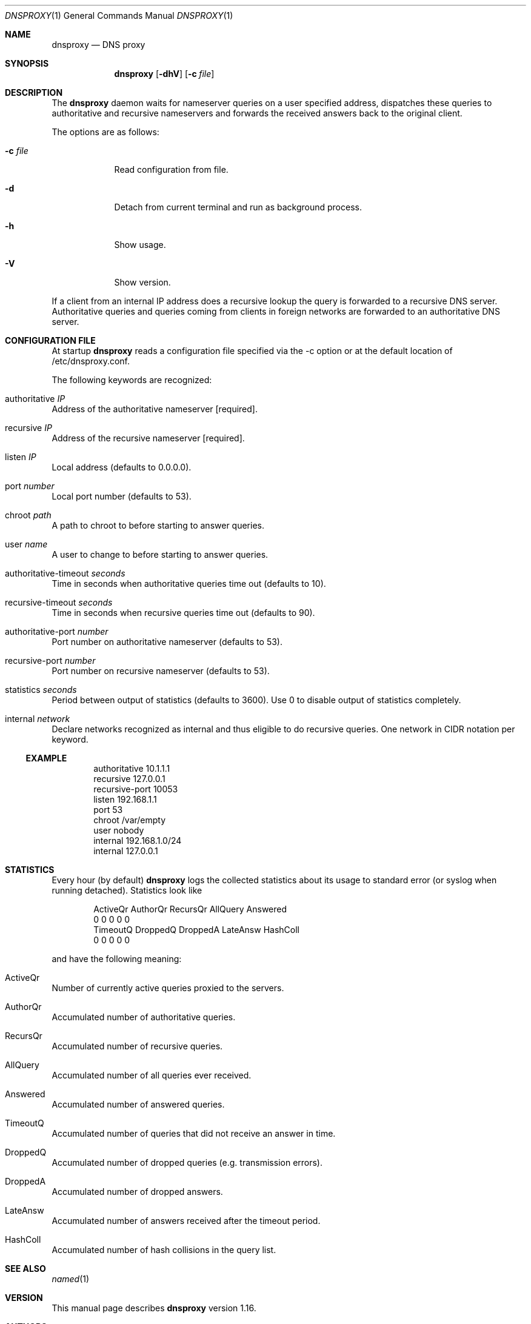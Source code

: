 .\" $Id: dnsproxy.1.in,v 1.8 2004/04/05 12:47:07 armin Exp $
.\"
.\" Copyright (c) 2003,2004 Armin Wolfermann
.\"
.\" Permission is hereby granted, free of charge, to any person obtaining a
.\" copy of this software and associated documentation files (the "Software"),
.\" to deal in the Software without restriction, including without limitation
.\" the rights to use, copy, modify, merge, publish, distribute, sublicense,
.\" and/or sell copies of the Software, and to permit persons to whom the
.\" Software is furnished to do so, subject to the following conditions:
.\"
.\" The above copyright notice and this permission notice shall be included in
.\" all copies or substantial portions of the Software.
.\"
.\" THE SOFTWARE IS PROVIDED "AS IS", WITHOUT WARRANTY OF ANY KIND, EXPRESS OR
.\" IMPLIED, INCLUDING BUT NOT LIMITED TO THE WARRANTIES OF MERCHANTABILITY,
.\" FITNESS FOR A PARTICULAR PURPOSE AND NONINFRINGEMENT. IN NO EVENT SHALL
.\" THE AUTHORS OR COPYRIGHT HOLDERS BE LIABLE FOR ANY CLAIM, DAMAGES OR OTHER
.\" LIABILITY, WHETHER IN AN ACTION OF CONTRACT, TORT OR OTHERWISE, ARISING
.\" FROM, OUT OF OR IN CONNECTION WITH THE SOFTWARE OR THE USE OR OTHER
.\" DEALINGS IN THE SOFTWARE.
.\"
.Dd November 29, 2003
.Dt DNSPROXY 1
.Os LOCAL
.Sh NAME
.Nm dnsproxy
.Nd DNS proxy
.Sh SYNOPSIS
.Nm dnsproxy
.Op Fl dhV
.Op Fl c Ar file
.\" ------------------------------------------------------------------
.Sh DESCRIPTION
.\" ------------------------------------------------------------------
The
.Nm
daemon waits for nameserver queries on a user specified
address, dispatches these queries to authoritative and recursive
nameservers and forwards the received answers back to the original
client.
.Pp
The options are as follows:
.Bl -tag -width Dfxfile
.It Fl c Ar file
Read configuration from file.
.It Fl d
Detach from current terminal and run as background process.
.It Fl h
Show usage.
.It Fl V 
Show version.
.El
.Pp
If a client from an internal IP address does a recursive lookup
the query is forwarded to a recursive DNS server.
Authoritative queries and queries coming from clients in
foreign networks are forwarded to an authoritative DNS server.
.Pp
.\" ------------------------------------------------------------------
.Sh CONFIGURATION FILE
.\" ------------------------------------------------------------------
At startup
.Nm
reads a configuration file specified via the -c option
or at the default location of /etc/dnsproxy.conf.
.Pp
The following keywords are recognized:
.Bl -ohang
.It authoritative Ar IP
Address of the authoritative nameserver [required].
.It recursive Ar IP
Address of the recursive nameserver [required].
.It listen Ar IP
Local address (defaults to 0.0.0.0).
.It port Ar number
Local port number (defaults to 53).
.It chroot Ar path
A path to chroot to before starting to answer queries.
.It user Ar name
A user to change to before starting to answer queries.
.It authoritative-timeout Ar seconds
Time in seconds when authoritative queries time out (defaults to 10).
.It recursive-timeout Ar seconds
Time in seconds when recursive queries time out (defaults to 90).
.It authoritative-port Ar number
Port number on authoritative nameserver (defaults to 53).
.It recursive-port Ar number
Port number on recursive nameserver (defaults to 53).
.It statistics Ar seconds
Period between output of statistics (defaults to 3600).
Use 0 to disable output of statistics completely.
.It internal Fa network
Declare networks recognized as internal and thus eligible to do
recursive queries. One network in CIDR notation per keyword.
.El
.Ss EXAMPLE
.Bd -literal -offset indent
authoritative 10.1.1.1
recursive 127.0.0.1
recursive-port 10053
listen 192.168.1.1
port 53
chroot /var/empty
user nobody
internal 192.168.1.0/24
internal 127.0.0.1
.Ed
.Pp
.\" ------------------------------------------------------------------
.Sh STATISTICS
.\" ------------------------------------------------------------------
Every hour (by default)
.Nm
logs the collected statistics about its usage to standard error
(or syslog when running detached). Statistics look like
.Bd -literal -offset indent
ActiveQr AuthorQr RecursQr AllQuery Answered
0        0        0        0        0
TimeoutQ DroppedQ DroppedA LateAnsw HashColl
0        0        0        0        0
.Ed
.Pp
and have the following meaning:
.Bl -ohang
.It ActiveQr
Number of currently active queries proxied to the servers.
.It AuthorQr
Accumulated number of authoritative queries.
.It RecursQr
Accumulated number of recursive queries.
.It AllQuery
Accumulated number of all queries ever received.
.It Answered
Accumulated number of answered queries.
.It TimeoutQ
Accumulated number of queries that did not receive an answer in time.
.It DroppedQ
Accumulated number of dropped queries (e.g. transmission errors).
.It DroppedA
Accumulated number of dropped answers.
.It LateAnsw
Accumulated number of answers received after the timeout period.
.It HashColl
Accumulated number of hash collisions in the query list.
.El
.\"
.Sh SEE ALSO
.Xr named 1
.Sh VERSION
This manual page describes
.Nm
version 1.16.
.Sh AUTHORS
Armin Wolfermann <armin@wolfermann.org>
.Pp
The
.Nm
homepage is at http://www.wolfermann.org/dnsproxy.html.
.Pp
